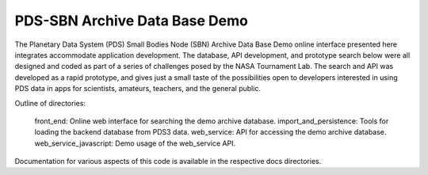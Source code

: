 PDS-SBN Archive Data Base Demo
==============================

The Planetary Data System (PDS) Small Bodies Node (SBN) Archive Data Base Demo online interface presented here 
integrates accommodate application development. The database, API development, and prototype search below were 
all designed and coded as part of a series of challenges posed by the NASA Tournament Lab. The search and API 
was developed as a rapid prototype, and gives just a small taste of the possibilities open to developers 
interested in using PDS data in apps for scientists, amateurs, teachers, and the general public.

Outline of directories:

  front_end: Online web interface for searching the demo archive database.
  import_and_persistence: Tools for loading the backend database from PDS3 data.
  web_service: API for accessing the demo archive database.
  web_service_javascript: Demo usage of the web_service API.
  
  
Documentation for various aspects of this code is available in the respective docs directories. 
